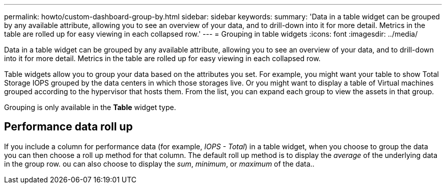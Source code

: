 ---
permalink: howto/custom-dashboard-group-by.html
sidebar: sidebar
keywords: 
summary: 'Data in a table widget can be grouped by any available attribute, allowing you to see an overview of your data, and to drill-down into it for more detail. Metrics in the table are rolled up for easy viewing in each collapsed row.'
---
= Grouping in table widgets
:icons: font
:imagesdir: ../media/

[.lead]
Data in a table widget can be grouped by any available attribute, allowing you to see an overview of your data, and to drill-down into it for more detail. Metrics in the table are rolled up for easy viewing in each collapsed row.

Table widgets allow you to group your data based on the attributes you set. For example, you might want your table to show Total Storage IOPS grouped by the data centers in which those storages live. Or you might want to display a table of Virtual machines grouped according to the hypervisor that hosts them. From the list, you can expand each group to view the assets in that group.

Grouping is only available in the *Table* widget type.

== Performance data roll up

If you include a column for performance data (for example, _IOPS - Total_) in a table widget, when you choose to group the data you can then choose a roll up method for that column. The default roll up method is to display the _average_ of the underlying data in the group row. ou can also choose to display the _sum_, _minimum_, or _maximum_ of the data..
